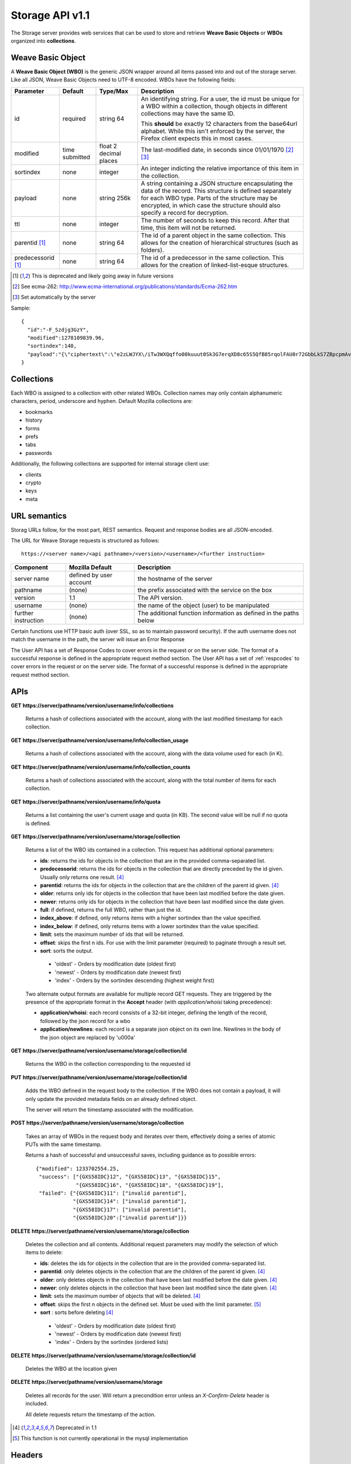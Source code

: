 .. _server_storage_api_11:

================
Storage API v1.1
================

The Storage server provides web services that can be used to store and 
retrieve **Weave Basic Objects** or **WBOs** organized into **collections**.

.. _storage_wbo:

Weave Basic Object
==================

A **Weave Basic Object (WBO)** is the generic JSON wrapper around all
items passed into and out of the storage server. Like all JSON, Weave
Basic Objects need to UTF-8 encoded. WBOs have the following fields:

+---------------+-----------+------------+---------------------------------------------------------------+
| Parameter     | Default   | Type/Max   |  Description                                                  | 
+===============+===========+============+===============================================================+
| id            | required  |  string    | An identifying string. For a user, the id must be unique for  |
|               |           |  64        | a WBO within a collection, though objects in different        |
|               |           |            | collections may have the same ID.                             |
|               |           |            |                                                               |
|               |           |            | This **should** be exactly 12 characters from the base64url   |
|               |           |            | alphabet. While this isn't enforced by the server, the        |
|               |           |            | Firefox client expects this in most cases.                    |
+---------------+-----------+------------+---------------------------------------------------------------+
| modified      | time      | float      | The last-modified date, in seconds since 01/01/1970 [2]_ [3]_ |
|               | submitted | 2 decimal  |                                                               |
|               |           | places     |                                                               |
+---------------+-----------+------------+---------------------------------------------------------------+
| sortindex     | none      | integer    | An integer indicting the relative importance of this item in  |
|               |           |            | the collection.                                               |
+---------------+-----------+------------+---------------------------------------------------------------+
| payload       | none      | string     | A string containing a JSON structure encapsulating the data   | 
|               |           | 256k       | of the record. This structure is defined separately for each  |
|               |           |            | WBO type. Parts of the structure may be encrypted, in which   |
|               |           |            | case the structure should also specify a record for           |
|               |           |            | decryption.                                                   |
+---------------+-----------+------------+---------------------------------------------------------------+
| ttl           | none      | integer    | The number of seconds to keep this record. After that time,   |
|               |           |            | this item will not be returned.                               |
+---------------+-----------+------------+---------------------------------------------------------------+
| parentid [1]_ | none      | string     | The id of a parent object in the same collection. This allows |
|               |           | 64         | for the creation of hierarchical structures (such as folders).|
+---------------+-----------+------------+---------------------------------------------------------------+
| predecessorid | none      | string     | The id of a predecessor in the same collection. This allows   |
| [1]_          |           | 64         | for the creation of linked-list-esque structures.             |
+---------------+-----------+------------+---------------------------------------------------------------+


.. [1] This is deprecated and likely going away in future versions
.. [2] See ecma-262: http://www.ecma-international.org/publications/standards/Ecma-262.htm
.. [3] Set automatically by the server

Sample::

    {
      "id":"-F_Szdjg3GzY",
      "modified":1278109839.96,
      "sortindex":140,
      "payload":"{\"ciphertext\":\"e2zLWJYX\/iTw3WXQqffo00kuuut0Sk3G7erqXD8c65S5QfB85rqolFAU0r72GbbLkS7ZBpcpmAvX6LckEBBhQPyMt7lJzfwCUxIN\/uCTpwlf9MvioGX0d4uk3G8h1YZvrEs45hWngKKf7dTqOxaJ6kGp507A6AvCUVuT7jzG70fvTCIFyemV+Rn80rgzHHDlVy4FYti6tDkmhx8t6OMnH9o\/ax\/3B2cM+6J2Frj6Q83OEW\/QBC8Q6\/XHgtJJlFi6fKWrG+XtFxS2\/AazbkAMWgPfhZvIGVwkM2HeZtiuRLM=\",\"IV\":\"GluQHjEH65G0gPk\/d\/OGmg==\",\"hmac\":\"c550f20a784cab566f8b2223e546c3abbd52e2709e74e4e9902faad8611aa289\"}"
    }


Collections
===========

Each WBO is assigned to a collection with other related WBOs. Collection names
may only contain alphanumeric characters, period, underscore and hyphen.
Default Mozilla collections are:

* bookmarks
* history
* forms
* prefs
* tabs
* passwords

Additionally, the following collections are supported for internal storage client
use:

* clients
* crypto
* keys
* meta

URL semantics
=============

Storag URLs follow, for the most part, REST semantics. Request and response
bodies are all JSON-encoded.

The URL for Weave Storage requests is structured as follows::

    https://<server name>/<api pathname>/<version>/<username>/<further instruction>

+---------------------+---------------------------+-------------------------------------------------------------------+
| Component           | Mozilla Default           | Description                                                       |
+=====================+===========================+===================================================================+
| server name         | defined by user account   | the hostname of the server                                        |
+---------------------+---------------------------+-------------------------------------------------------------------+
| pathname            | (none)                    | the prefix associated with the service on the box                 |
+---------------------+---------------------------+-------------------------------------------------------------------+
| version             | 1.1                       | The API version.                                                  |
+---------------------+---------------------------+-------------------------------------------------------------------+
| username            | (none)                    | the name of the object (user) to be manipulated                   |
+---------------------+---------------------------+-------------------------------------------------------------------+
| further instruction | (none)                    | The additional function information as defined in the paths below |
+---------------------+---------------------------+-------------------------------------------------------------------+

Certain functions use HTTP basic auth (over SSL, so as to maintain password
security). If the auth username does not match the username in the path, the
server will issue an Error Response

The User API has a set of Response Codes to cover errors in the
request or on the server side. The format of a successful response is defined
in the appropriate request method section. The User API has a set of
:ref:`respcodes` to cover errors in the request or on the server side.
The format of a successful response is defined in the appropriate request
method section.


APIs
====

**GET** **https://server/pathname/version/username/info/collections**

    Returns a hash of collections associated with the account, along with 
    the last modified timestamp for each collection.


**GET** **https://server/pathname/version/username/info/collection_usage**

    Returns a hash of collections associated with the account, along with 
    the data volume used for each (in K).


**GET** **https://server/pathname/version/username/info/collection_counts**

    Returns a hash of collections associated with the account, along with 
    the total number of items for each collection.


**GET** **https://server/pathname/version/username/info/quota**

    Returns a list containing the user's current usage and quota (in KB). 
    The second value will be null if no quota is defined.


**GET** **https://server/pathname/version/username/storage/collection**

    Returns a list of the WBO ids contained in a collection. 
    This request has additional optional parameters:

    - **ids**: returns the ids for objects in the collection that are in 
      the provided comma-separated list.

    - **predecessorid**: returns the ids for objects in the collection 
      that are directly preceded by the id given. Usually only returns 
      one result. [4]_

    - **parentid**: returns the ids for objects in the collection that 
      are the children of the parent id given. [4]_

    - **older**: returns only ids for objects in the collection that 
      have been last modified before the date given.

    - **newer**: returns only ids for objects in the collection that 
      have been last modified since the date given.

    - **full**: if defined, returns the full WBO, rather than just the id.

    - **index_above**: if defined, only returns items with a higher 
      sortindex than the value specified.

    - **index_below**: if defined, only returns items with a lower 
      sortindex than the value specified.

    - **limit**: sets the maximum number of ids that will be returned.

    - **offset**: skips the first n ids. For use with the limit 
      parameter (required) to paginate through a result set.

    - **sort**: sorts the output.

     - 'oldest' - Orders by modification date (oldest first)
     - 'newest' - Orders by modification date (newest first)
     - 'index' - Orders by the sortindex descending (highest weight first)



    Two alternate output formats are available for multiple record GET 
    requests. They are triggered by the presence of the appropriate 
    format in the **Accept** header (with *application/whoisi* taking 
    precedence):

    - **application/whoisi**: each record consists of a 32-bit integer, 
      defining the length of the record, followed by the json record for a 
      wbo 

    - **application/newlines**: each record is a separate json object on 
      its own line. Newlines in the body of the json object are replaced 
      by '\u000a' 



**GET** **https://server/pathname/version/username/storage/collection/id**

    Returns the WBO in the collection corresponding to the requested id


**PUT** **https://server/pathname/version/username/storage/collection/id**

    Adds the WBO defined in the request body to the collection. If the WBO 
    does not contain a payload, it will only update the provided metadata 
    fields on an already defined object.

    The server will return the timestamp associated with the modification.


**POST** **https://server/pathname/version/username/storage/collection**

    Takes an array of WBOs in the request body and iterates over them, 
    effectively doing a series of atomic PUTs with the same timestamp.

    Returns a hash of successful and unsuccessful saves, including 
    guidance as to possible errors::

        {"modified": 1233702554.25, 
         "success": ["{GXS58IDC}12", "{GXS58IDC}13", "{GXS58IDC}15",
                     "{GXS58IDC}16", "{GXS58IDC}18", "{GXS58IDC}19"],
         "failed": {"{GXS58IDC}11": ["invalid parentid"],
                    "{GXS58IDC}14": ["invalid parentid"],
                    "{GXS58IDC}17": ["invalid parentid"],
                    "{GXS58IDC}20":["invalid parentid"]}}


**DELETE** **https://server/pathname/version/username/storage/collection**

    Deletes the collection and all contents. Additional request parameters 
    may modify the selection of which items to delete:

    - **ids**: deletes the ids for objects in the collection that are in 
      the provided comma-separated list. 

    - **parentid**: only deletes objects in the collection that are the 
      children of the parent id given. [4]_

    - **older**: only deletes objects in the collection that have been 
      last modified before the date given. [4]_

    - **newer**: only deletes objects in the collection that have been 
      last modified since the date given. [4]_

    - **limit**: sets the maximum number of objects that will be deleted. [4]_

    - **offset**: skips the first n objects in the defined set. Must be 
      used with the limit parameter. [5]_ 

    - **sort** : sorts before deleting [4]_

     - 'oldest' - Orders by modification date (oldest first)
     - 'newest' - Orders by modification date (newest first)
     - 'index' - Orders by the sortindex (ordered lists)


**DELETE** **https://server/pathname/version/username/storage/collection/id**

    Deletes the WBO at the location given


**DELETE** **https://server/pathname/version/username/storage**

    Deletes all records for the user. Will return a precondition error 
    unless an *X-Confirm-Delete* header is included.

    All delete requests return the timestamp of the action. 


.. [4] Deprecated in 1.1
.. [5] This function is not currently operational in the mysql implementation

Headers
=======

**Retry-After**

    When sent together with an HTTP 503 status code, it signifies that the
    server is undergoing maintenance. The client should not attempt another
    sync for the number of seconds specified in the header value.


**X-Weave-Backoff**

    Indicates that the server is under heavy load  and the client should not
    trigger another sync for the number of seconds specified in the header
    value (usually 1800).


**X-If-Unmodified-Since**

    On any write transaction (PUT, POST, DELETE), this header may be added 
    to the request, set to a timestamp. If the collection to be acted 
    on has been modified since the timestamp given, the request will fail.


**X-Weave-Alert**

    This header may be sent back from any transaction, and contains potential 
    warning messages, information, or other alerts. The contents are 
    intended to be human-readable.
    

**X-Weave-Timestamp**

    This header will be sent back with all requests, indicating the current 
    timestamp on the server. If the request was a PUT or POST, this will 
    also be the modification date of any WBOs submitted or modified.


**X-Weave-Records**

    If supported by the DB, this header will return the number of records 
    total in the request body of any multiple-record GET request. 

HTTP status codes
=================

**200**

    The request was processed successfully.


**400**

    The request itself or the data supplied along with the request is invalid.
    The response contains a numeric code indicating the reason for why the
    request was rejected. See :ref:`respcodes` for a list of valid response
    codes.


**401**

    The username and password are invalid on this node. This may either be
    caused by a node reassignment or by a password change. The client should
    check with the auth server whether the user's node has changed. If it has
    changed, the current sync is to be aborted and should be retried against
    the new node. If the node hasn't changed, the user's password was changed.


**404**

    The requested resource could not be found. This may be return for **GET**
    and **DELETE** requests for non-existent records and empty collections.


**503**

    Indicates, in conjuction with the **Retry-After** header, that the server
    is undergoing maintenance. The client should not attempt another sync for
    the number of seconds specified in the header value. The response body
    may contain JSON string describing the server's status or error.
